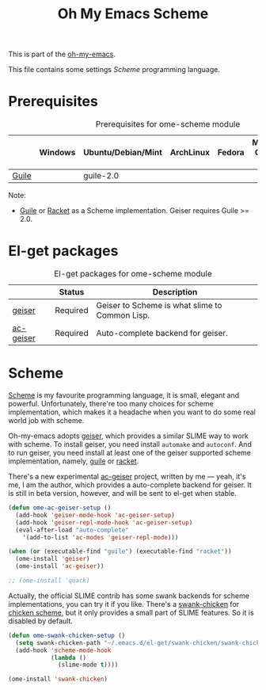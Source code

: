 #+TITLE: Oh My Emacs Scheme
#+OPTIONS: toc:2 num:nil ^:nil

This is part of the [[https://github.com/xiaohanyu/oh-my-emacs][oh-my-emacs]].

This file contains some settings [[* Scheme][Scheme]] programming language.

* Prerequisites
  :PROPERTIES:
  :CUSTOM_ID: scheme-prerequisites
  :END:

#+NAME: scheme-prerequisites
#+CAPTION: Prerequisites for ome-scheme module
|            | Windows | Ubuntu/Debian/Mint | ArchLinux | Fedora | Mac OS X | Mandatory? |
|------------+---------+--------------------+-----------+--------+----------+------------|
| [[http://www.gnu.org/software/guile/][Guile]]      |         | guile-2.0          |           |        |          | Yes        |

Note:
- [[http://www.gnu.org/software/guile/][Guile]] or [[http://racket-lang.org/][Racket]] as a Scheme implementation. Geiser requires Guile >= 2.0.

* El-get packages
  :PROPERTIES:
  :CUSTOM_ID: scheme-el-get-packages
  :END:

#+NAME: scheme-el-get-packages
#+CAPTION: El-get packages for ome-scheme module
|           | Status   | Description                                    |
|-----------+----------+------------------------------------------------|
| [[http://www.nongnu.org/geiser/][geiser]]    | Required | Geiser to Scheme is what slime to Common Lisp. |
| [[https://github.com/xiaohanyu/ac-geiser][ac-geiser]] | Required | Auto-complete backend for geiser.              |

* Scheme
  :PROPERTIES:
  :CUSTOM_ID: scheme
  :END:

[[http://en.wikipedia.org/wiki/Scheme_(programming_language)][Scheme]] is my favourite programming language, it is small, elegant and
powerful. Unfortunately, there're too many choices for scheme implementation,
which makes it a headache when you want to do some real world job with scheme.

Oh-my-emacs adopts [[http://www.nongnu.org/geiser/][geiser]], which provides a similar SLIME way to work with
scheme. To install geiser, you need install =automake= and =autoconf=. And to
run geiser, you need install at least one of the geiser supported scheme
implementation, namely, [[http://www.gnu.org/software/guile/][guile]] or [[http://racket-lang.org/][racket]].

There's a new experimental [[https://github.com/xiaohanyu/ac-geiser][ac-geiser]] project, written by me --- yeah, it's me,
I am the author, which provides a auto-complete backend for geiser. It is
still in beta version, however, and will be sent to el-get when stable.

#+NAME: geiser
#+BEGIN_SRC emacs-lisp
  (defun ome-ac-geiser-setup ()
    (add-hook 'geiser-mode-hook 'ac-geiser-setup)
    (add-hook 'geiser-repl-mode-hook 'ac-geiser-setup)
    (eval-after-load "auto-complete"
      '(add-to-list 'ac-modes 'geiser-repl-mode)))

  (when (or (executable-find "guile") (executable-find "racket"))
    (ome-install 'geiser)
    (ome-install 'ac-geiser))

  ;; (ome-install 'quack)
#+END_SRC

Actually, the official SLIME contrib has some swank backends for scheme
implementations, you can try it if you like. There's a [[https://github.com/nickg/swank-chicken][swank-chicken]] for
[[http://www.call-cc.org/][chicken scheme]], but it only provides a small part of SLIME features. So it is
disabled by default.

#+NAME: chicken
#+BEGIN_SRC emacs-lisp :tangle no
  (defun ome-swank-chicken-setup ()
    (setq swank-chicken-path "~/.emacs.d/el-get/swank-chicken/swank-chicken.scm")
    (add-hook 'scheme-mode-hook
              (lambda ()
                (slime-mode t))))

  (ome-install 'swank-chicken)
#+END_SRC

